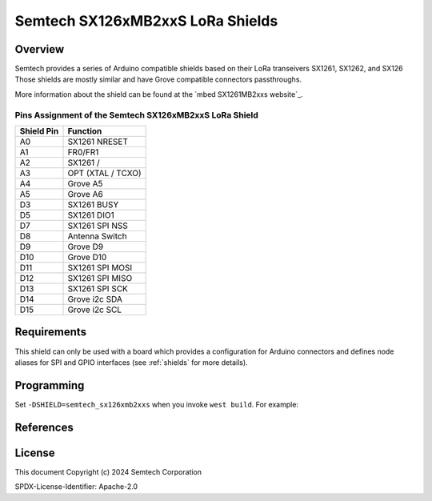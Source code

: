 .. semtech_sx126xmb2xxs:

Semtech SX126xMB2xxS LoRa Shields
#################################

Overview
********

Semtech provides a series of Arduino compatible shields based on their LoRa
transeivers SX1261, SX1262, and SX126
Those shields are mostly similar and have Grove compatible connectors passthroughs.

More information about the shield can be found at the `mbed SX1261MB2xxs
website`_.

Pins Assignment of the Semtech SX126xMB2xxS LoRa Shield
=======================================================

+-------------+---------------------+
| Shield Pin  | Function            |
+=============+=====================+
| A0          | SX1261 NRESET       |
+-------------+---------------------+
| A1          | FR0/FR1             |
+-------------+---------------------+
| A2          | SX1261 /            |
+-------------+---------------------+
| A3          | OPT (XTAL / TCXO)   |
+-------------+---------------------+
| A4          | Grove A5            |
+-------------+---------------------+
| A5          | Grove A6            |
+-------------+---------------------+
| D3          | SX1261 BUSY         |
+-------------+---------------------+
| D5          | SX1261 DIO1         |
+-------------+---------------------+
| D7          | SX1261 SPI NSS      |
+-------------+---------------------+
| D8          | Antenna Switch      |
+-------------+---------------------+
| D9          | Grove D9            |
+-------------+---------------------+
| D10         | Grove D10           |
+-------------+---------------------+
| D11         | SX1261 SPI MOSI     |
+-------------+---------------------+
| D12         | SX1261 SPI MISO     |
+-------------+---------------------+
| D13         | SX1261 SPI SCK      |
+-------------+---------------------+
| D14         | Grove i2c SDA       |
+-------------+---------------------+
| D15         | Grove i2c SCL       |
+-------------+---------------------+

Requirements
************

This shield can only be used with a board which provides a configuration for
Arduino connectors and defines node aliases for SPI and GPIO interfaces (see
:ref:`shields` for more details).

Programming
***********

Set ``-DSHIELD=semtech_sx126xmb2xxs`` when you invoke ``west build``. For
example:

.. zephyr-app-commands::
   :zephyr-app: samples/subsys/lorawan/class_a
   :board: nucleo_l073rz
   :shield: semtech_sx126xmb2xxs
   :goals: build

References
**********

.. target-notes::

.. _mbed SX126xMB2xxS website:
   https://os.mbed.com/components/SX126xMB2xxS/


License
*******

This document Copyright (c) 2024 Semtech Corporation

SPDX-License-Identifier: Apache-2.0

